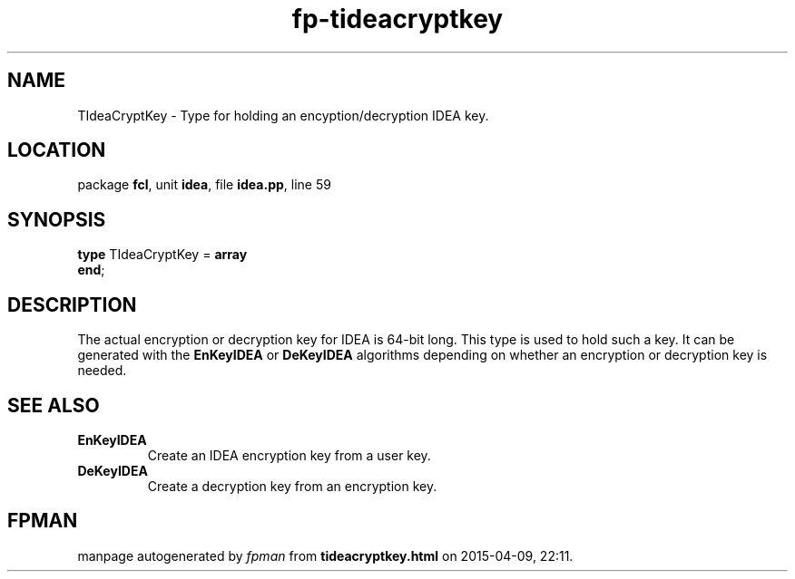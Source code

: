 .\" file autogenerated by fpman
.TH "fp-tideacryptkey" 3 "2014-03-14" "fpman" "Free Pascal Programmer's Manual"
.SH NAME
TIdeaCryptKey - Type for holding an encyption/decryption IDEA key.
.SH LOCATION
package \fBfcl\fR, unit \fBidea\fR, file \fBidea.pp\fR, line 59
.SH SYNOPSIS
\fBtype\fR TIdeaCryptKey = \fBarray\fR
.br
\fBend\fR;
.SH DESCRIPTION
The actual encryption or decryption key for IDEA is 64-bit long. This type is used to hold such a key. It can be generated with the \fBEnKeyIDEA\fR or \fBDeKeyIDEA\fR algorithms depending on whether an encryption or decryption key is needed.


.SH SEE ALSO
.TP
.B EnKeyIDEA
Create an IDEA encryption key from a user key.
.TP
.B DeKeyIDEA
Create a decryption key from an encryption key.

.SH FPMAN
manpage autogenerated by \fIfpman\fR from \fBtideacryptkey.html\fR on 2015-04-09, 22:11.

